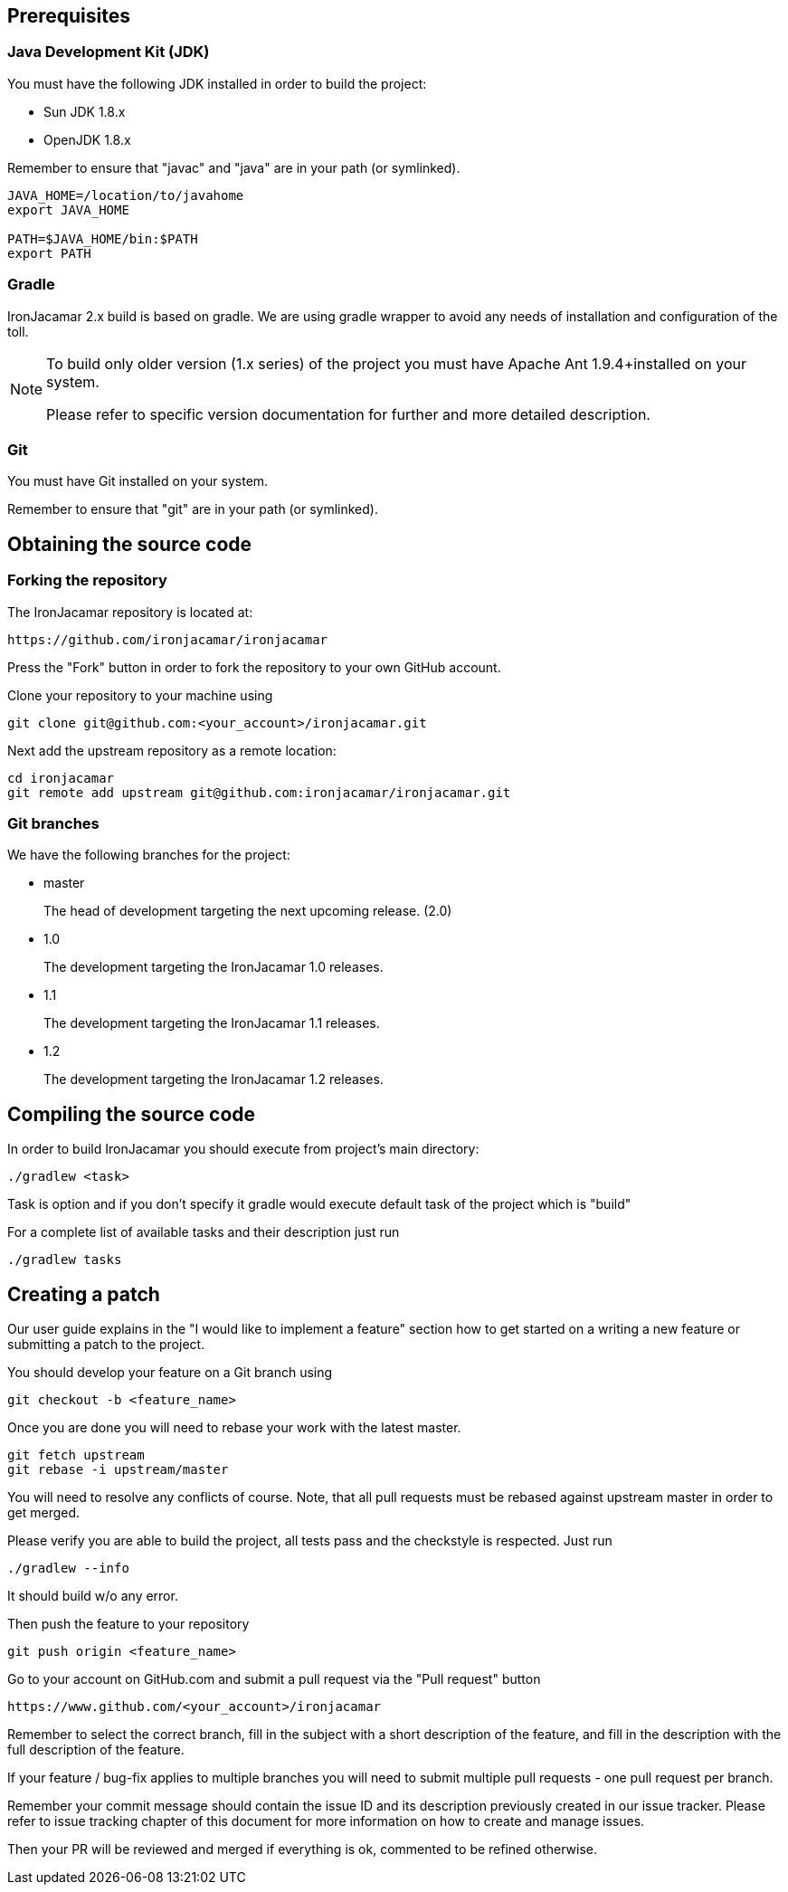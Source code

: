
[[_prerequisites]]
== Prerequisites

[[_jdk]]
=== Java Development Kit (JDK)


You must have the following JDK installed in order to build the project:

* Sun JDK 1.8.x
* OpenJDK 1.8.x


Remember to ensure that "javac" and "java" are in your path (or symlinked).

[source]
----

JAVA_HOME=/location/to/javahome
export JAVA_HOME

PATH=$JAVA_HOME/bin:$PATH
export PATH
----


[[_gradle]]
=== Gradle

IronJacamar 2.x build is based on gradle. We are using gradle wrapper to avoid any needs of installation and
configuration of the toll.

[NOTE]
====
To build only older version (1.x series) of the project you must have Apache Ant 1.9.4+installed on your system.


Please refer to specific version documentation for further and more detailed description.
====

[[_git]]
=== Git


You must have Git installed on your system.

Remember to ensure that "git" are in your path (or symlinked).

[[_obtainingthesource]]
== Obtaining the source code

[[_forking]]
=== Forking the repository


The IronJacamar repository is located at: 

[source]
----

https://github.com/ironjacamar/ironjacamar
----


Press the "Fork" button in order to fork the repository to your own GitHub account. 

Clone your repository to your machine using 

[source]
----

git clone git@github.com:<your_account>/ironjacamar.git
----


Next add the upstream repository as a remote location: 

[source]
----

cd ironjacamar
git remote add upstream git@github.com:ironjacamar/ironjacamar.git
----

[[_gitbranches]]
=== Git branches


We have the following branches for the project:

* master
+ 
The head of development targeting the next upcoming release. (2.0)
* 1.0
+ 
The development targeting the IronJacamar 1.0 releases.
* 1.1
+ 
The development targeting the IronJacamar 1.1 releases.
* 1.2
+ 
The development targeting the IronJacamar 1.2 releases.


[[_compiling]]
== Compiling the source code


In order to build IronJacamar you should execute from project's main directory:

[source]
----

./gradlew <task>
----

Task is option and if you don't specify it gradle would execute default task of the project which is "build"

For a complete list of available tasks and their description just run

[source]
----
./gradlew tasks
----

[[_creating_a_patch]]
== Creating a patch


Our user guide explains in the "I would like to implement a feature" section how to get  started on a writing a new feature or submitting a patch to the project. 

You should develop your feature on a Git branch using 

[source]
----

git checkout -b <feature_name>
----


Once you are done you will need to rebase your work with the latest master.

[source]
----

git fetch upstream
git rebase -i upstream/master
----


You will need to resolve any conflicts of course.
Note, that all pull requests must be rebased against upstream master in order to get merged. 

Please verify you are able to build the project, all tests pass and the checkstyle is respected. Just run

[source]
----

./gradlew --info
----

It should build w/o any error.

Then push the feature to your repository 

[source]
----

git push origin <feature_name>
----


Go to your account on GitHub.com and submit a pull request via the "Pull request" button 

[source]
----

https://www.github.com/<your_account>/ironjacamar
----


Remember to select the correct branch, fill in the subject with a short description of the feature, and fill in the description with the full description of the feature. 

If your feature / bug-fix applies to multiple branches you will need to submit multiple pull requests - one pull request per branch.

Remember your commit message should contain the issue ID and its description previously created in our issue tracker.
Please refer to issue tracking chapter of this document for more information on how to create and manage issues.

Then your PR will be reviewed and merged if everything is ok, commented to be refined otherwise.
